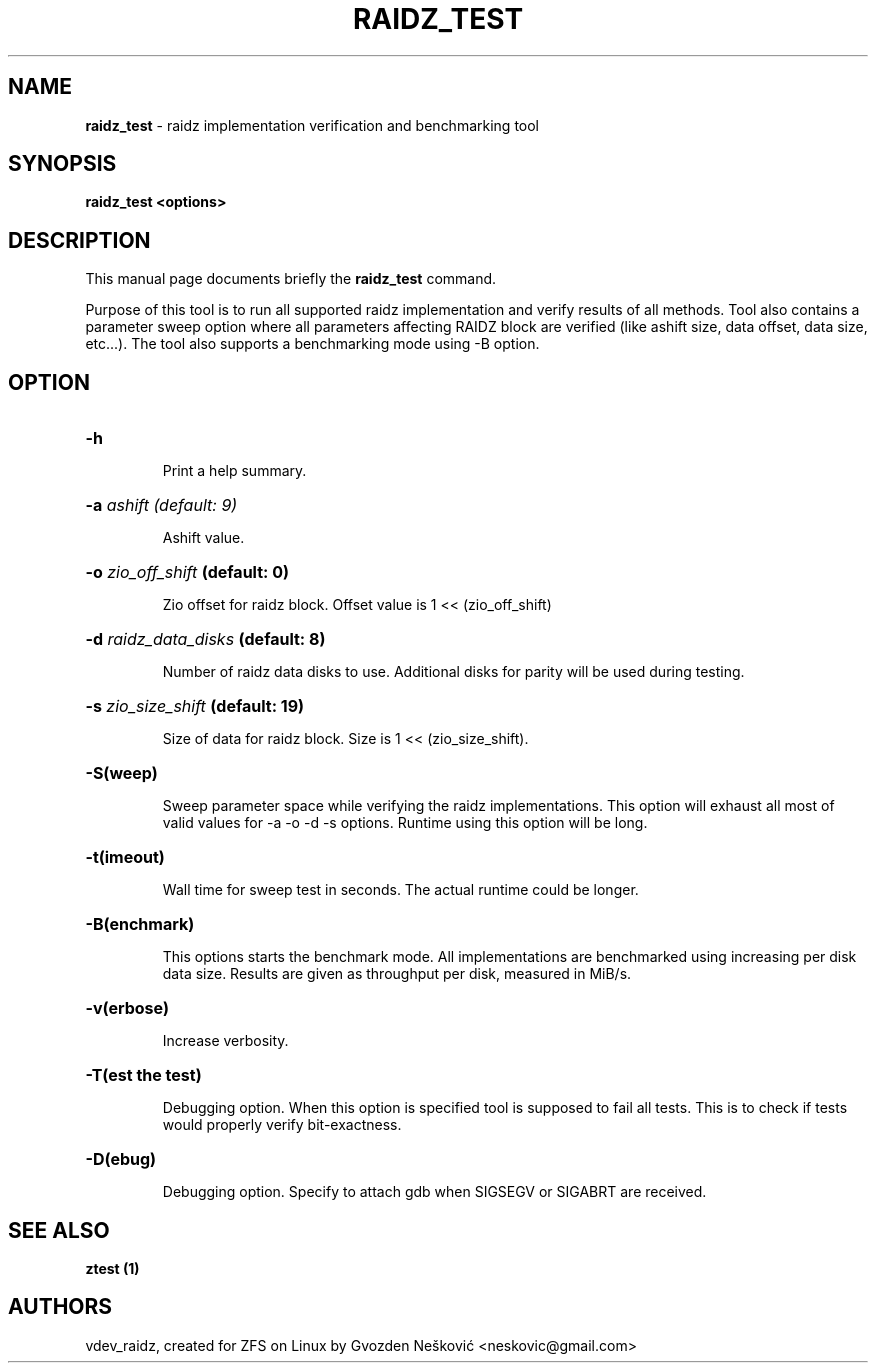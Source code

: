 '\" t
.\"
.\" CDDL HEADER START
.\"
.\" The contents of this file are subject to the terms of the
.\" Common Development and Distribution License (the "License").
.\" You may not use this file except in compliance with the License.
.\"
.\" You can obtain a copy of the license at usr/src/OPENSOLARIS.LICENSE
.\" or http://www.opensolaris.org/os/licensing.
.\" See the License for the specific language governing permissions
.\" and limitations under the License.
.\"
.\" When distributing Covered Code, include this CDDL HEADER in each
.\" file and include the License file at usr/src/OPENSOLARIS.LICENSE.
.\" If applicable, add the following below this CDDL HEADER, with the
.\" fields enclosed by brackets "[]" replaced with your own identifying
.\" information: Portions Copyright [yyyy] [name of copyright owner]
.\"
.\" CDDL HEADER END
.\"
.\"
.\" Copyright (c) 2016 Gvozden Nešković. All rights reserved.
.\"
.TH RAIDZ_TEST 1 "Aug 24, 2020" OpenZFS

.SH NAME
\fBraidz_test\fR \- raidz implementation verification and benchmarking tool
.SH SYNOPSIS
.LP
.BI "raidz_test <options>"
.SH DESCRIPTION
.LP
This manual page documents briefly the \fBraidz_test\fR command.
.LP
Purpose of this tool is to run all supported raidz implementation and verify
results of all methods. Tool also contains a parameter sweep option where all
parameters affecting RAIDZ block are verified (like ashift size, data offset,
data size, etc...).
The tool also supports a benchmarking mode using -B option.
.SH OPTION
.HP
.BI "\-h" ""
.IP
Print a help summary.
.HP
.BI "\-a" " ashift (default: 9)"
.IP
Ashift value.
.HP
.BI "\-o" " zio_off_shift" " (default: 0)"
.IP
Zio offset for raidz block. Offset value is 1 << (zio_off_shift)
.HP
.BI "\-d" " raidz_data_disks" " (default: 8)"
.IP
Number of raidz data disks to use. Additional disks for parity will be used
during testing.
.HP
.BI "\-s" " zio_size_shift" " (default: 19)"
.IP
Size of data for raidz block. Size is 1 << (zio_size_shift).
.HP
.BI "\-S(weep)"
.IP
Sweep parameter space while verifying the raidz implementations. This option
will exhaust all most of valid values for -a -o -d -s options. Runtime using
this option will be long.
.HP
.BI "\-t(imeout)"
.IP
Wall time for sweep test in seconds. The actual runtime could be longer.
.HP
.BI "\-B(enchmark)"
.IP
This options starts the benchmark mode. All implementations are benchmarked
using increasing per disk data size. Results are given as throughput per disk,
measured in MiB/s.
.HP
.BI "\-v(erbose)"
.IP
Increase verbosity.
.HP
.BI "\-T(est the test)"
.IP
Debugging option. When this option is specified tool is supposed to fail
all tests. This is to check if tests would properly verify bit-exactness.
.HP
.BI "\-D(ebug)"
.IP
Debugging option. Specify to attach gdb when SIGSEGV or SIGABRT are received.
.HP

.SH "SEE ALSO"
.BR "ztest (1)"
.SH "AUTHORS"
vdev_raidz, created for ZFS on Linux by Gvozden Nešković <neskovic@gmail.com>
